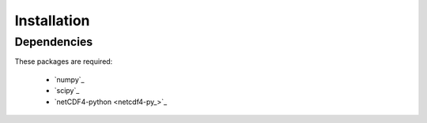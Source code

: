 .. _install:

Installation
============

Dependencies
------------

These packages are required:

 * `numpy`_
 * `scipy`_
 * `netCDF4-python <netcdf4-py_>`_

